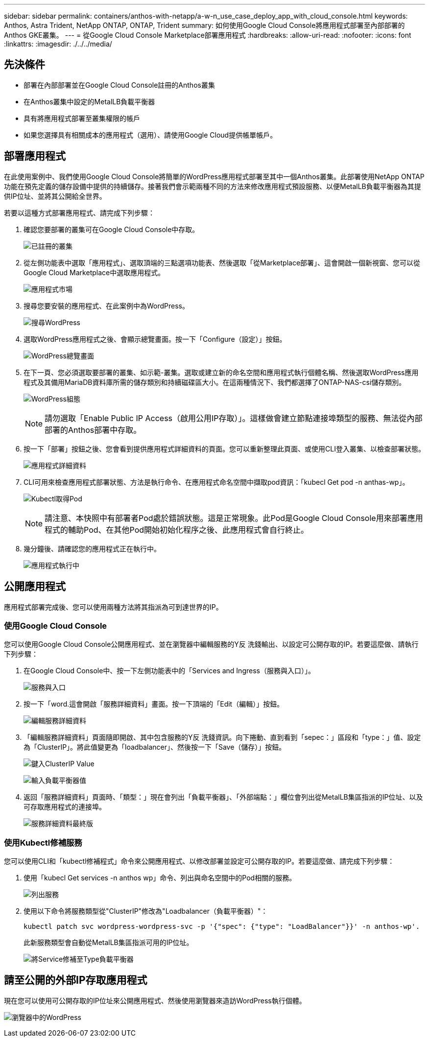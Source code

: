 ---
sidebar: sidebar 
permalink: containers/anthos-with-netapp/a-w-n_use_case_deploy_app_with_cloud_console.html 
keywords: Anthos, Astra Trident, NetApp ONTAP, ONTAP, Trident 
summary: 如何使用Google Cloud Console將應用程式部署至內部部署的Anthos GKE叢集。 
---
= 從Google Cloud Console Marketplace部署應用程式
:hardbreaks:
:allow-uri-read: 
:nofooter: 
:icons: font
:linkattrs: 
:imagesdir: ./../../media/




== 先決條件

* 部署在內部部署並在Google Cloud Console註冊的Anthos叢集
* 在Anthos叢集中設定的MetalLB負載平衡器
* 具有將應用程式部署至叢集權限的帳戶
* 如果您選擇具有相關成本的應用程式（選用）、請使用Google Cloud提供帳單帳戶。




== 部署應用程式

在此使用案例中、我們使用Google Cloud Console將簡單的WordPress應用程式部署至其中一個Anthos叢集。此部署使用NetApp ONTAP 功能在預先定義的儲存設備中提供的持續儲存。接著我們會示範兩種不同的方法來修改應用程式預設服務、以便MetalLB負載平衡器為其提供IP位址、並將其公開給全世界。

若要以這種方式部署應用程式、請完成下列步驟：

. 確認您要部署的叢集可在Google Cloud Console中存取。
+
image:a-w-n_use_case_deploy_app-10.png["已註冊的叢集"]

. 從左側功能表中選取「應用程式」、選取頂端的三點選項功能表、然後選取「從Marketplace部署」、這會開啟一個新視窗、您可以從Google Cloud Marketplace中選取應用程式。
+
image:a-w-n_use_case_deploy_app-09.png["應用程式市場"]

. 搜尋您要安裝的應用程式、在此案例中為WordPress。
+
image:a-w-n_use_case_deploy_app-08.png["搜尋WordPress"]

. 選取WordPress應用程式之後、會顯示總覽畫面。按一下「Configure（設定）」按鈕。
+
image:a-w-n_use_case_deploy_app-07.png["WordPress總覽畫面"]

. 在下一頁、您必須選取要部署的叢集、如示範-叢集。選取或建立新的命名空間和應用程式執行個體名稱、然後選取WordPress應用程式及其備用MariaDB資料庫所需的儲存類別和持續磁碟區大小。在這兩種情況下、我們都選擇了ONTAP-NAS-csi儲存類別。
+
image:a-w-n_use_case_deploy_app-06.png["WordPress組態"]

+

NOTE: 請勿選取「Enable Public IP Access（啟用公用IP存取）」。這樣做會建立節點連接埠類型的服務、無法從內部部署的Anthos部署中存取。

. 按一下「部署」按鈕之後、您會看到提供應用程式詳細資料的頁面。您可以重新整理此頁面、或使用CLI登入叢集、以檢查部署狀態。
+
image:a-w-n_use_case_deploy_app-05.png["應用程式詳細資料"]

. CLI可用來檢查應用程式部署狀態、方法是執行命令、在應用程式命名空間中擷取pod資訊：「kubecl Get pod -n anthas-wp」。
+
image:a-w-n_use_case_deploy_app-04.png["Kubectl取得Pod"]

+

NOTE: 請注意、本快照中有部署者Pod處於錯誤狀態。這是正常現象。此Pod是Google Cloud Console用來部署應用程式的輔助Pod、在其他Pod開始初始化程序之後、此應用程式會自行終止。

. 幾分鐘後、請確認您的應用程式正在執行中。
+
image:a-w-n_use_case_deploy_app-03.png["應用程式執行中"]





== 公開應用程式

應用程式部署完成後、您可以使用兩種方法將其指派為可到達世界的IP。



=== 使用Google Cloud Console

您可以使用Google Cloud Console公開應用程式、並在瀏覽器中編輯服務的Y反 洗錢輸出、以設定可公開存取的IP。若要這麼做、請執行下列步驟：

. 在Google Cloud Console中、按一下左側功能表中的「Services and Ingress（服務與入口）」。
+
image:a-w-n_use_case_deploy_app-11.png["服務與入口"]

. 按一下「word.這會開啟「服務詳細資料」畫面。按一下頂端的「Edit（編輯）」按鈕。
+
image:a-w-n_use_case_deploy_app-12.png["編輯服務詳細資料"]

. 「編輯服務詳細資料」頁面隨即開啟、其中包含服務的Y反 洗錢資訊。向下捲動、直到看到「sepec：」區段和「type：」值、設定為「ClusterIP」。將此值變更為「loadbalancer」、然後按一下「Save（儲存）」按鈕。
+
image:a-w-n_use_case_deploy_app-13.png["鍵入ClusterIP Value"]

+
image:a-w-n_use_case_deploy_app-14.png["輸入負載平衡器值"]

. 返回「服務詳細資料」頁面時、「類型：」現在會列出「負載平衡器」、「外部端點：」欄位會列出從MetalLB集區指派的IP位址、以及可存取應用程式的連接埠。
+
image:a-w-n_use_case_deploy_app-15.png["服務詳細資料最終版"]





=== 使用Kubectl修補服務

您可以使用CLI和「kubectl修補程式」命令來公開應用程式、以修改部署並設定可公開存取的IP。若要這麼做、請完成下列步驟：

. 使用「kubecl Get services -n anthos wp」命令、列出與命名空間中的Pod相關的服務。
+
image:a-w-n_use_case_deploy_app-02.png["列出服務"]

. 使用以下命令將服務類型從"ClusterIP"修改為"Loadbalancer（負載平衡器）"：
+
[listing]
----
kubectl patch svc wordpress-wordpress-svc -p '{"spec": {"type": "LoadBalancer"}}' -n anthos-wp'.
----
+
此新服務類型會自動從MetalLB集區指派可用的IP位址。

+
image:a-w-n_use_case_deploy_app-01.png["將Service修補至Type負載平衡器"]





== 請至公開的外部IP存取應用程式

現在您可以使用可公開存取的IP位址來公開應用程式、然後使用瀏覽器來造訪WordPress執行個體。

image:a-w-n_use_case_deploy_app-00.png["瀏覽器中的WordPress"]
